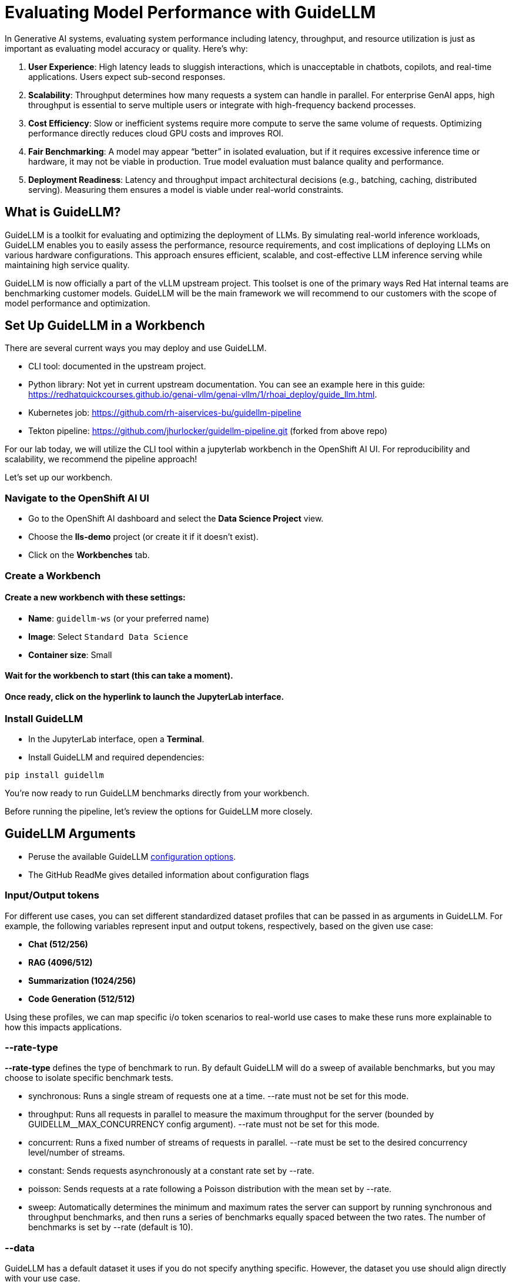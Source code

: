 :imagesdir: ../assets/images

[#eval-performance]
= Evaluating Model Performance with GuideLLM
// TODO: Review and add more info around the parameters being changed in the different runs.
In Generative AI systems, evaluating system performance including latency, throughput, and resource utilization is just as important as evaluating model accuracy or quality. Here's why:

. **User Experience**: High latency leads to sluggish interactions, which is unacceptable in chatbots, copilots, and real-time applications. Users expect sub-second responses.

. **Scalability**: Throughput determines how many requests a system can handle in parallel. For enterprise GenAI apps, high throughput is essential to serve multiple users or integrate with high-frequency backend processes.

. **Cost Efficiency**: Slow or inefficient systems require more compute to serve the same volume of requests. Optimizing performance directly reduces cloud GPU costs and improves ROI.

. **Fair Benchmarking**: A model may appear “better” in isolated evaluation, but if it requires excessive inference time or hardware, it may not be viable in production. True model evaluation must balance quality and performance.

. **Deployment Readiness**: Latency and throughput impact architectural decisions (e.g., batching, caching, distributed serving). Measuring them ensures a model is viable under real-world constraints.

== What is GuideLLM?

GuideLLM is a toolkit for evaluating and optimizing the deployment of LLMs. By simulating real-world inference workloads, GuideLLM enables you to easily assess the performance, resource requirements, and cost implications of deploying LLMs on various hardware configurations. This approach ensures efficient, scalable, and cost-effective LLM inference serving while maintaining high service quality.

GuideLLM is now officially a part of the vLLM upstream project. This toolset is one of the primary ways Red Hat internal teams are benchmarking customer models. GuideLLM will be the main framework we will recommend to our customers with the scope of model performance and optimization. 

== Set Up GuideLLM in a Workbench

There are several current ways you may deploy and use GuideLLM.

* CLI tool: documented in the upstream project.
* Python library: Not yet in current upstream documentation. You can see an example here in this guide: https://redhatquickcourses.github.io/genai-vllm/genai-vllm/1/rhoai_deploy/guide_llm.html. 
* Kubernetes job: https://github.com/rh-aiservices-bu/guidellm-pipeline 
* Tekton pipeline: https://github.com/jhurlocker/guidellm-pipeline.git (forked from above repo) 

For our lab today, we will utilize the CLI tool within a jupyterlab workbench in the OpenShift AI UI. For reproducibility and scalability, we recommend the pipeline approach!

Let's set up our workbench.

=== Navigate to the OpenShift AI UI

* Go to the OpenShift AI dashboard and select the **Data Science Project** view.
* Choose the **lls-demo** project (or create it if it doesn't exist).
* Click on the **Workbenches** tab.

=== Create a Workbench

==== Create a new workbench with these settings:

* **Name**: `guidellm-ws` (or your preferred name)
* **Image**: Select `Standard Data Science`
* **Container size**: Small

==== Wait for the workbench to start (this can take a moment).

==== Once ready, click on the hyperlink to launch the JupyterLab interface.

=== Install GuideLLM

* In the JupyterLab interface, open a **Terminal**.

* Install GuideLLM and required dependencies:

[source,console,role=execute,subs=attributes+]
----
pip install guidellm
----

You're now ready to run GuideLLM benchmarks directly from your workbench.

Before running the pipeline, let's review the options for GuideLLM more closely.

== GuideLLM Arguments

* Peruse the available GuideLLM https://github.com/neuralmagic/guidellm?tab=readme-ov-file#configurations[configuration options]. 
* The GitHub ReadMe gives detailed information about configuration flags

=== Input/Output tokens
For different use cases, you can set different standardized dataset profiles that can be passed in as arguments in GuideLLM. For example, the following variables represent input and output tokens, respectively, based on the given use case: 

* **Chat (512/256)**
* **RAG (4096/512)**
* **Summarization (1024/256)**
* **Code Generation (512/512)**

Using these profiles, we can map specific i/o token scenarios to real-world use cases to make these runs more explainable to how this impacts applications.

=== --rate-type

**--rate-type** defines the type of benchmark to run. By default GuideLLM will do a sweep of available benchmarks, but you may choose to isolate specific benchmark tests. 

* synchronous: Runs a single stream of requests one at a time. --rate must not be set for this mode.
* throughput: Runs all requests in parallel to measure the maximum throughput for the server (bounded by GUIDELLM__MAX_CONCURRENCY config argument). --rate must not be set for this mode.
* concurrent: Runs a fixed number of streams of requests in parallel. --rate must be set to the desired concurrency level/number of streams.
* constant: Sends requests asynchronously at a constant rate set by --rate.
* poisson: Sends requests at a rate following a Poisson distribution with the mean set by --rate.
* sweep: Automatically determines the minimum and maximum rates the server can support by running synchronous and throughput benchmarks, and then runs a series of benchmarks equally spaced between the two rates. The number of benchmarks is set by --rate (default is 10).

=== --data

GuideLLM has a default dataset it uses if you do not specify anything specific. However, the dataset you use should align directly with your use case. 

== Use-Case Specific Data Requirements

=== Training vs Production Data

**This training uses emulated data** for consistency:
```json
{"type":"emulated","prompt_tokens":512,"output_tokens":128}
```
**For client engagements**, use representative data for accurate performance evaluation.

=== Why Using Real Use-Case Specific Data Matters

Real workloads differ significantly from stock data:

- **Token distribution**: Customer support (50-200 tokens typical) vs RAG (4K+ tokens)
- **Response variability**: Fixed 128 tokens vs 50-800 token range in production
- **Processing patterns**: Math reasoning vs creative writing stress different components

**Performance Impact**: Real data typically shows 25-40% higher latency variance and 2-5x difference in P99 metrics.

== Deploy the Granite Model

Before running benchmarks, we need to delete our Llama model deployment and deploy an IBM Granite model. This is due to access restrictions to the Llama model in HuggingFace and restricted time in our workshop. 

[source,console,role=execute,subs=attributes+]
----
# Delete the llama32 deployment
oc delete -k workshop_code/llama32 -n lls-demo

# Apply the granite-2b deployment
oc apply -k workshop_code/granite-2b/ -n lls-demo

.Ensure the model deployment is up and running fully before attempting a benchmark pipeline run.

== Verify your model deployment is ready

* Login to OpenShift AI and go to the **vllm** Data Science Project. Wait until the model fully deploys (green check) before continuing. 

image::granite-deployed-rhoai.png[Granite deployed on RHOAI]

You may then use your preferred method(s) to verify the successful deployment. We are not exposing an external route and the llm-hosting namespace within which we deployed the model has a network policy that blocks traffic from other namespaces. We will use a pod to curl the model.

== Execute the benchmark run

Execute the following command in the workbench terminal.

[source,console,role=execute,subs=attributes+]
----
guidellm benchmark \
  --target http://granite-2b-predictor.lls-demo.svc.cluster.local:8080/v1 \
  --processor "ibm-granite/granite-3.3-2b-instruct" \
  --data "prompt_tokens=512,output_tokens=128" \
  --max-seconds "30" \
  --rate "2" \
  --rate-type "sweep" \
  --max-requests "10" \
----

== Evaluate Output and Adjust GuideLLM Settings

GuideLLM captures the following metrics during a full sweep:

. **Requests per Second**: Total requests completed per second

. **Request concurrency**: average concurrent requests

. **Output token per second (mean)**: output tokens per second

. **Total tokens per second (mean)**: total (prompt + output) tokens per second

. **Request latency in ms (mean, median, p99)**: total end to end request latency

. **Time to First Token (mean, median, p99)**

. **Inter-Token Latency (mean, median, p99)**

. **Time per output token (mean, median, p99)**

See the complete https://github.com/neuralmagic/guidellm/blob/main/docs/metrics.md[metrics documentation^]. 

=== Reading Output

#### Top Section (Benchmark Info)

* Benchmark: The type of benchmark ran
- constant@x indicates the number of requests sent constantly to the model per second.
* Requests Made: How many requests issued (completed, incomplete or errors)
* Token Data
- Tok/Req: average tokens per request
- Tok Total: total number of input/output tokens processed

#### Bottom Section (Benchmark Stats)

* Mean
- Overall average
- Good for general performance overview

* Median
- Typical experience
- More stable, less skewed by outliers

* P99
- Worst-case real latency
- Essential for SLOs and user experience under load

=== Adjusting GuideLLM Settings

Depending on the results, you would try running GuideLLM a couple of different ways to see how the different controlled tests impact results.

== RAG (Retrieval-Augmented Generation) Simulation

Now, complete another benchmark run, this time changing the data-config parameter to simulate a RAG use case with a large context window. 

[source,console,role=execute]
----
guidellm benchmark \
  --target http://granite-2b-predictor.lls-demo.svc.cluster.local:8080/v1 \
  --processor "ibm-granite/granite-3.3-2b-instruct" \
  --data "prompt_tokens=4096,output_tokens=512" \
  --max-seconds "30" \
  --rate "2" \
  --rate-type "sweep" \
  --max-requests "10" \
----

Once complete, review the results and compare against the first run. Play around with the different settings while referencing the GuideLLM https://github.com/neuralmagic/guidellm?tab=readme-ov-file#configurations[configuration options].

=== Troubleshooting Performance Issues

#### High Latency Diagnosis
1. **TTFT > ITL**: Memory bandwidth or model loading bottleneck
2. **ITL >> TTFT**: Compute or batching inefficiency
3. **Both High**: Infrastructure under-sizing or configuration issues

#### Low Throughput Diagnosis  
1. **Compare synchronous vs throughput**: Reveals batching effectiveness
2. **Monitor GPU utilization**: Low utilization indicates non-GPU bottlenecks
3. **Analyze queue depths**: High queuing suggests insufficient parallelism

#### Inconsistent Performance Diagnosis
1. **P99 >> Median**: Resource contention or thermal throttling
2. **Variable between runs**: External factors or inadequate warm-up
3. **Degradation over time**: Memory leaks or resource exhaustion

== Summary

This activity demonstrated how to evaluate system performance using GuideLLM with a default vLLM configuration. By configuring vLLM more precisely or your chosen inference runtime, you can better align model serving with application needs—whether you’re optimizing for cost, speed, or user experience.

